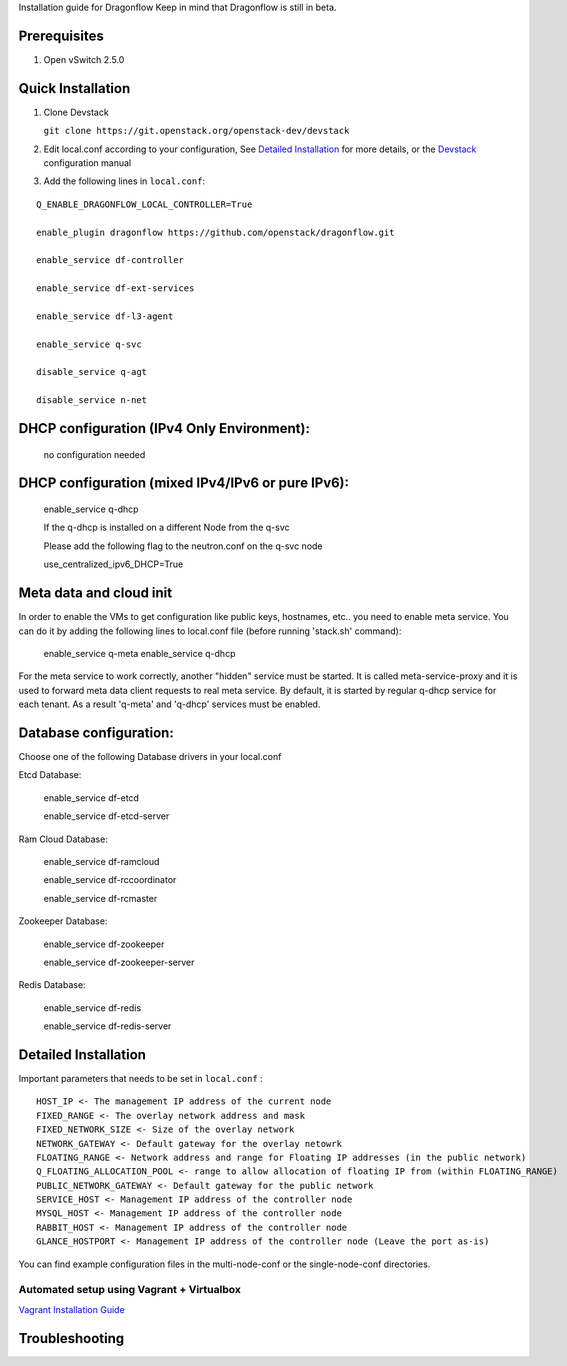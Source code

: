 Installation guide for Dragonflow
Keep in mind that Dragonflow is still in beta.

Prerequisites
------------

1) Open vSwitch 2.5.0

Quick Installation
-------------------

1) Clone Devstack

   ``git clone https://git.openstack.org/openstack-dev/devstack``

2) Edit local.conf according to your configuration, See `Detailed Installation`_ for more details, or the Devstack_ configuration manual

.. _Devstack: http://docs.openstack.org/developer/devstack/configuration.html

3) Add the following lines in ``local.conf``:

::

   Q_ENABLE_DRAGONFLOW_LOCAL_CONTROLLER=True

   enable_plugin dragonflow https://github.com/openstack/dragonflow.git

   enable_service df-controller

   enable_service df-ext-services

   enable_service df-l3-agent

   enable_service q-svc

   disable_service q-agt

   disable_service n-net

DHCP configuration (IPv4 Only Environment):
-------------------------------------------

   no configuration needed

DHCP configuration (mixed IPv4/IPv6 or pure IPv6):
--------------------------------------------------

   enable_service q-dhcp

   If the q-dhcp is installed on a different Node from the q-svc

   Please add the following flag to the neutron.conf on the q-svc node

   use_centralized_ipv6_DHCP=True

Meta data and cloud init
------------------------

In order to enable the VMs to get configuration like public keys,
hostnames, etc.. you need to enable meta service. You can do it
by adding the following lines to local.conf file (before running 
'stack.sh' command):

  enable_service q-meta
  enable_service q-dhcp

For the meta service to work correctly, another "hidden" service
must be started. It is called meta-service-proxy and it is
used to forward meta data client requests to real meta service.
By default, it is started by regular q-dhcp service for each tenant.
As a result 'q-meta' and 'q-dhcp' services must be enabled.
 
Database configuration:
-----------------------

Choose one of the following Database drivers in your local.conf

Etcd Database:

    enable_service df-etcd

    enable_service df-etcd-server

Ram Cloud Database:

    enable_service df-ramcloud

    enable_service df-rccoordinator

    enable_service df-rcmaster

Zookeeper Database:

    enable_service df-zookeeper

    enable_service df-zookeeper-server

Redis Database:

    enable_service df-redis

    enable_service df-redis-server

Detailed Installation
---------------------

Important parameters that needs to be set in ``local.conf`` :

::

    HOST_IP <- The management IP address of the current node
    FIXED_RANGE <- The overlay network address and mask
    FIXED_NETWORK_SIZE <- Size of the overlay network
    NETWORK_GATEWAY <- Default gateway for the overlay netowrk
    FLOATING_RANGE <- Network address and range for Floating IP addresses (in the public network)
    Q_FLOATING_ALLOCATION_POOL <- range to allow allocation of floating IP from (within FLOATING_RANGE)
    PUBLIC_NETWORK_GATEWAY <- Default gateway for the public network
    SERVICE_HOST <- Management IP address of the controller node
    MYSQL_HOST <- Management IP address of the controller node
    RABBIT_HOST <- Management IP address of the controller node
    GLANCE_HOSTPORT <- Management IP address of the controller node (Leave the port as-is)

You can find example configuration files in the multi-node-conf or the single-node-conf directories.


============================================
 Automated setup using Vagrant + Virtualbox
============================================

`Vagrant Installation Guide <http://docs.openstack.org/developer/dragonflow/installation.html>`_

Troubleshooting
----------------
